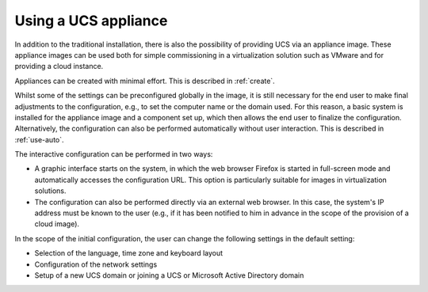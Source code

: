 .. SPDX-FileCopyrightText: 2021-2025 Univention GmbH
..
.. SPDX-License-Identifier: AGPL-3.0-only

.. _appliance-use:

*********************
Using a UCS appliance
*********************

In addition to the traditional installation, there is also the possibility of
providing UCS via an appliance image. These appliance images can be used both
for simple commissioning in a virtualization solution such as VMware and for
providing a cloud instance.

Appliances can be created with minimal effort. This is described in
:ref:`create`.

Whilst some of the settings can be preconfigured globally in the image, it is
still necessary for the end user to make final adjustments to the configuration,
e.g., to set the computer name or the domain used. For this reason, a basic
system is installed for the appliance image and a component set up, which then
allows the end user to finalize the configuration. Alternatively, the
configuration can also be performed automatically without user interaction. This
is described in :ref:`use-auto`.

The interactive configuration can be performed in two ways:

* A graphic interface starts on the system, in which the web browser Firefox is
  started in full-screen mode and automatically accesses the configuration URL.
  This option is particularly suitable for images in virtualization solutions.

* The configuration can also be performed directly via an external web browser.
  In this case, the system's IP address must be known to the user (e.g., if it
  has been notified to him in advance in the scope of the provision of a cloud
  image).

In the scope of the initial configuration, the user can change the following
settings in the default setting:

* Selection of the language, time zone and keyboard layout

* Configuration of the network settings

* Setup of a new UCS domain or joining a UCS or Microsoft Active Directory
  domain
